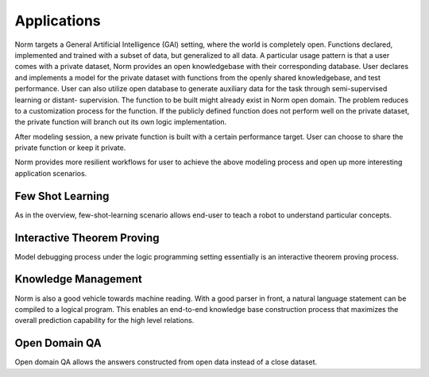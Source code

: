 Applications
====================================

Norm targets a General Artificial Intelligence (GAI) setting, where the world is completely open. Functions declared,
implemented and trained with a subset of data, but generalized to all data. A particular usage pattern is that a user
comes with a private dataset, Norm provides an open knowledgebase with their corresponding database. User declares and
implements a model for the private dataset with functions from the openly shared knowledgebase, and test performance.
User can also utilize open database to generate auxiliary data for the task through semi-supervised learning or distant-
supervision. The function to be built might already exist in Norm open domain. The problem reduces to a customization
process for the function. If the publicly defined function does not perform well on the private dataset, the private
function will branch out its own logic implementation.

After modeling session, a new private function is built with a certain performance target. User can choose
to share the private function or keep it private.

Norm provides more resilient workflows for user to achieve the above modeling process and open up more interesting
application scenarios.


Few Shot Learning
-----------------------
As in the overview, few-shot-learning scenario allows end-user to teach a robot to understand particular concepts.


Interactive Theorem Proving
----------------------------
Model debugging process under the logic programming setting essentially is an interactive theorem proving process.


Knowledge Management
---------------------
Norm is also a good vehicle towards machine reading. With a good parser in front, a natural language statement can be
compiled to a logical program. This enables an end-to-end knowledge base construction process that maximizes the overall
prediction capability for the high level relations.


Open Domain QA
---------------
Open domain QA allows the answers constructed from open data instead of a close dataset.